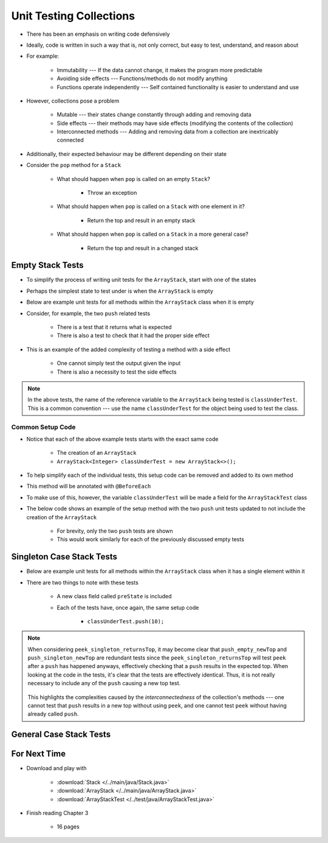 ************************
Unit Testing Collections
************************

* There has been an emphasis on writing code defensively
* Ideally, code is written in such a way that is, not only correct, but easy to test, understand, and reason about
* For example:

    * Immutability --- If the data cannot change, it makes the program more predictable
    * Avoiding side effects --- Functions/methods do not modify anything
    * Functions operate independently --- Self contained functionality is easier to understand and use


* However, collections pose a problem

    * Mutable --- their states change constantly through adding and removing data
    * Side effects --- their methods may have side effects (modifying the contents of the collection)
    * Interconnected methods --- Adding and removing data from a collection are inextricably connected


* Additionally, their expected behaviour may be different depending on their state
* Consider the ``pop`` method for a ``Stack``

    * What should happen when ``pop`` is called on an empty ``Stack``?

        * Throw an exception


    * What should happen when ``pop`` is called on a ``Stack`` with one element in it?

        * Return the top and result in an empty stack


    * What should happen when ``pop`` is called on a ``Stack`` in a more general case?

        * Return the top and result in a changed stack



Empty Stack Tests
=================

* To simplify the process of writing unit tests for the ``ArrayStack``,  start with one of the states
* Perhaps the simplest state to test under is when the ``ArrayStack`` is empty
* Below are example unit tests for all methods within the ``ArrayStack`` class when it is empty
* Consider, for example, the two ``push`` related tests

    * There is a test that it returns what is expected
    * There is also a test to check that it had the proper side effect


* This is an example of the added complexity of testing a method with a side effect

    * One cannot simply test the output given the input
    * There is also a necessity to test the side effects


.. code-block:: java
    :linenos:

    @Test
    void push_empty_returnsTrue() {
        ArrayStack<Integer> classUnderTest = new ArrayStack<>();
        assertTrue(classUnderTest.push(11));
    }

    @Test
    void push_empty_newTop() {
        ArrayStack<Integer> classUnderTest = new ArrayStack<>();
        classUnderTest.push(11);
        assertEquals(11, classUnderTest.peek());
    }

    @Test
    void pop_empty_throwsNoSuchElementException() {
        ArrayStack<Integer> classUnderTest = new ArrayStack<>();
        assertThrows(NoSuchElementException.class, () -> classUnderTest.pop());
    }

    @Test
    void peek_empty_throwsNoSuchElementException() {
        ArrayStack<Integer> classUnderTest = new ArrayStack<>();
        assertThrows(NoSuchElementException.class, () -> classUnderTest.peek());
    }

    @Test
    void isEmpty_empty_returnsTrue() {
        ArrayStack<Integer> classUnderTest = new ArrayStack<>();
        assertTrue(classUnderTest.isEmpty());
    }

    @Test
    void size_empty_returnsZero() {
        ArrayStack<Integer> classUnderTest = new ArrayStack<>();
        assertEquals(0, classUnderTest.size());
    }

    @Test
    void toString_empty_returnsEmptyString() {
        ArrayStack<Integer> classUnderTest = new ArrayStack<>();
        assertEquals("", classUnderTest.toString());
    }


.. note::

    In the above tests, the name of the reference variable to the ``ArrayStack`` being tested is ``classUnderTest``.
    This is a common convention ---  use the name ``classUnderTest`` for the object being used to test the class.



Common Setup Code
-----------------

* Notice that each of the above example tests starts with the exact same code

    * The creation of an ``ArrayStack``
    * ``ArrayStack<Integer> classUnderTest = new ArrayStack<>();``


* To help simplify each of the individual tests, this setup code can be removed and added to its own method
* This method will be annotated with ``@BeforeEach``
* To make use of this, however, the variable ``classUnderTest`` will be made a field for the ``ArrayStackTest`` class
* The below code shows an example of the setup method with the two ``push`` unit tests updated to not include the creation of the ``ArrayStack``

    * For brevity, only the two ``push`` tests are shown
    * This would work similarly for each of the previously discussed empty tests


.. code-block:: java
    :linenos:

    private ArrayStack<Integer> classUnderTest;

    @BeforeEach
    void createStack() {
        classUnderTest = new ArrayStack<>();
    }

    @Test
    void push_empty_returnsTrue() {
        assertTrue(classUnderTest.push(11));
    }

    @Test
    void push_empty_newTop() {
        classUnderTest.push(11);
        assertEquals(11, classUnderTest.peek());
    }

    .
    .
    .




Singleton Case Stack Tests
==========================

* Below are example unit tests for all methods within the ``ArrayStack`` class when it has a single element within it
* There are two things to note with these tests

    * A new class field called ``preState`` is included
    * Each of the tests have, once again, the same setup code

        * ``classUnderTest.push(10);``



.. code-block:: java
    :linenos:
    :emphasize-lines: 2,7,47,49

    private ArrayStack<Integer> classUnderTest;
    private ArrayStack<Integer> preState;

    @BeforeEach
    void createStack() {
        classUnderTest = new ArrayStack<>();
        preState = new ArrayStack<>();
    }

    // Empty tests excluded here

    @Test
    void push_singleton_returnsTrue() {
        classUnderTest.push(10);
        assertTrue(classUnderTest.push(11));
    }

    @Test
    void push_singleton_newTop() {
        classUnderTest.push(10);
        classUnderTest.push(11);
        assertEquals(11, classUnderTest.peek());
    }

    @Test
    void pop_singleton_returnsTop() {
        classUnderTest.push(10);
        assertEquals(10, classUnderTest.pop());
    }

    @Test
    void pop_singleton_emptyStack() {
        classUnderTest.push(10);
        classUnderTest.pop();
        assertEquals(new ArrayStack<>(), classUnderTest);
    }

    @Test
    void peek_singleton_returnsTop() {
        classUnderTest.push(10);
        assertEquals(10, classUnderTest.peek());
    }

    @Test
    void peek_singleton_unchanged() {
        classUnderTest.push(10);
        preState.push(10);
        classUnderTest.peek();
        assertEquals(preState, classUnderTest);
    }

    @Test
    void isEmpty_singleton_returnsFalse() {
        classUnderTest.push(10);
        assertFalse(classUnderTest.isEmpty());
    }

    @Test
    void size_singleton_returnsOne() {
        classUnderTest.push(10);
        assertEquals(1, classUnderTest.size());
    }

    @Test
    void toString_singleton_returnsCorrectString() {
        classUnderTest.push(10);
        assertEquals("10, ", classUnderTest.toString());
    }


.. note::

    When considering ``peek_singleton_returnsTop``, it may become clear that ``push_empty_newTop`` and
    ``push_singleton_newTop`` are redundant tests since the ``peek_singleton_returnsTop`` will test ``peek`` after a
    ``push`` has happened anyways, effectively checking that a ``push`` results in the expected top. When looking at the
    code in the tests, it's clear that the tests are effectively identical. Thus, it is not really necessary to include
    any of the ``push`` causing a new top test.

        .. code-block:: java
            :linenos:

            @Test
            void push_empty_newTop() {
                classUnderTest.push(11);
                assertEquals(11, classUnderTest.peek());
            }

            @Test
            void peek_singleton_returnsTop() {
                classUnderTest.push(10);
                assertEquals(10, classUnderTest.peek());
            }


    This highlights the complexities caused by the *interconnectedness* of the collection's methods --- one cannot test
    that ``push`` results in a new top without using ``peek``, and one cannot test ``peek`` without having already
    called ``push``.




General Case Stack Tests
========================



For Next Time
=============

* Download and play with

    * :download:`Stack </../main/java/Stack.java>`
    * :download:`ArrayStack </../main/java/ArrayStack.java>`
    * :download:`ArrayStackTest </../test/java/ArrayStackTest.java>`


* Finish reading Chapter 3

    * 16 pages